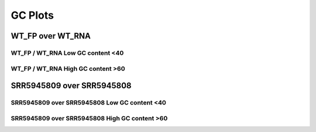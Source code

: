 ====================================================
**GC  Plots**
====================================================

WT_FP over WT_RNA 
#####################


WT_FP / WT_RNA Low GC content <40
------------------------------------------


.. image:: WT_FP_WT_RNA.50.0.lowGC.Length.Histogram.png
   :width: 400
   :alt:  WT_FP_WT_RNA.50.0.lowGC.histogram
.. raw:: html
   <br />

.. image:: WT_FP_WT_RNA.50.0.lowGC.NoLog.png
   :width: 400
   :alt:  WT_FP_WT_RNA.50.0.lowGC.nolog
.. raw:: html
   <br />

.. image:: WT_FP_WT_RNA.50.0.lowGC.LogLinear.png
   :width: 400
   :alt:  WT_FP_WT_RNA.50.0.lowGC.loglinear
.. raw:: html
   <br />

.. image:: WT_FP_WT_RNA.50.0.lowGC.LogLog.png
   :width: 400
   :alt:  WT_FP_WT_RNA.50.0.lowGC.loglog
.. raw:: html
   <br />

.. image:: WT_FP_WT_RNA.50.0.lowGC.Pregression.png
   :width: 400
   :alt:  WT_FP_WT_RNA.50.0.lowGC.pregression
.. raw:: html
   <br />

.. image:: WT_FP_WT_RNA.50.0.lowGC.regression.png
   :width: 400
   :alt:  WT_FP_WT_RNA.50.0.lowGC.regression
.. raw:: html
   <br />


WT_FP / WT_RNA  High GC content >60  
-------------------------------------


.. image:: WT_FP_WT_RNA.50.0.highGC.Length.Histogram.png
   :width: 400
   :alt:  WT_FP_WT_RNA.50.0.highGC.histogram
.. raw:: html
   <br />

.. image:: WT_FP_WT_RNA.50.0.highGC.NoLog.png
   :width: 400
   :alt:  WT_FP_WT_RNA.50.0.highGC.nolog
.. raw:: html
   <br />

.. image:: WT_FP_WT_RNA.50.0.highGC.LogLinear.png
   :width: 400
   :alt:  WT_FP_WT_RNA.50.0.highGC.loglinear
.. raw:: html
   <br />

.. image:: WT_FP_WT_RNA.50.0.highGC.LogLog.png
   :width: 400
   :alt:  WT_FP_WT_RNA.50.0.highGC.loglog
.. raw:: html
   <br />

.. image:: WT_FP_WT_RNA.50.0.highGC.Pregression.png
   :width: 400
   :alt:  WT_FP_WT_RNA.50.0.highGC.pregression
.. raw:: html
   <br />

.. image:: WT_FP_WT_RNA.50.0.highGC.regression.png
   :width: 400
   :alt:  WT_FP_WT_RNA.50.0.highGC.regression
.. raw:: html
   <br />

SRR5945809 over SRR5945808
############################


SRR5945809 over SRR5945808  Low GC content <40
-------------------------------------------------


.. image:: SRR5945809_SRR5945808.50.0.lowGC.Length.Histogram.png
   :width: 400
   :alt:  SRR5945809_SRR5945808.50.0.lowGC.histogram
.. raw:: html
   <br />

.. image:: SRR5945809_SRR5945808.50.0.lowGC.NoLog.png
   :width: 400
   :alt:  SRR5945809_SRR5945808.50.0.lowGC.nolog
.. raw:: html
   <br />

.. image:: SRR5945809_SRR5945808.50.0.lowGC.LogLinear.png
   :width: 400
   :alt:  SRR5945809_SRR5945808.50.0.lowGC.loglinear
.. raw:: html
   <br />

.. image:: SRR5945809_SRR5945808.50.0.lowGC.LogLog.png
   :width: 400
   :alt:  SRR5945809_SRR5945808.50.0.lowGC.loglog
.. raw:: html
   <br />

.. image:: SRR5945809_SRR5945808.50.0.lowGC.Pregression.png
   :width: 400
   :alt:  SRR5945809_SRR5945808.50.0.lowGC.pregression
.. raw:: html
   <br />

.. image:: SRR5945809_SRR5945808.50.0.lowGC.regression.png
   :width: 400
   :alt:  SRR5945809_SRR5945808.50.0.lowGC.regression
.. raw:: html
   <br />


SRR5945809 over SRR5945808 High GC content >60  
---------------------------------------------------


.. image:: SRR5945809_SRR5945808.50.0.highGC.Length.Histogram.png
   :width: 400
   :alt:  SRR5945809_SRR5945808.50.0.highGC.histogram
.. raw:: html
   <br />

.. image:: SRR5945809_SRR5945808.50.0.highGC.NoLog.png
   :width: 400
   :alt:  SRR5945809_SRR5945808.50.0.highGC.nolog
.. raw:: html
   <br />

.. image:: SRR5945809_SRR5945808.50.0.highGC.LogLinear.png
   :width: 400
   :alt:  SRR5945809_SRR5945808.50.0.highGC.loglinear
.. raw:: html
   <br />

.. image:: SRR5945809_SRR5945808.50.0.highGC.LogLog.png
   :width: 400
   :alt:  SRR5945809_SRR5945808.50.0.highGC.loglog
.. raw:: html
   <br />

.. image:: SRR5945809_SRR5945808.50.0.highGC.Pregression.png
   :width: 400
   :alt:  SRR5945809_SRR5945808.50.0.highGC.pregression
.. raw:: html
   <br />

.. image:: SRR5945809_SRR5945808.50.0.highGC.regression.png
   :width: 400
   :alt:  SRR5945809_SRR5945808.50.0.highGC.regression
.. raw:: html
   <br />

